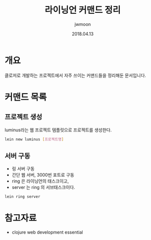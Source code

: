 #+TITLE: 라이닝언 커맨드 정리
#+AUTHOR: jwmoon
#+DATE: 2018.04.13 


* 개요
클로저로 개발하는 프로젝트에서 자주 쓰이는 커맨드들을 정리해둔 문서입니다.

* 커맨드 목록
** 프로젝트 생성

luminus라는 웹 프로젝트 템플릿으로 프로젝트를 생성한다.

#+BEGIN_SRC bash
lein new luminus [프로젝트명]
#+END_SRC

** 서버 구동
- 링 서버 구동
- 간단 웹 서버, 3000번 포트로 구동
- ring 은 라이닝언의 태스크이고,
- server 는 ring 의 서브태스크이다. 

#+BEGIN_SRC bash
lein ring server
#+END_SRC



* 참고자료
- clojure web development essential


